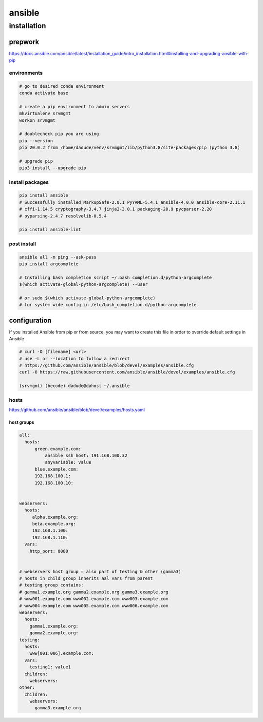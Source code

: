 #######
ansible
#######

************
installation
************

prepwork
========

https://docs.ansible.com/ansible/latest/installation_guide/intro_installation.html#installing-and-upgrading-ansible-with-pip

environments
------------

.. code-block:: bash
  
   # go to desired conda environment
   conda activate base

   # create a pip environment to admin servers
   mkvirtualenv srvmgmt
   workon srvmgmt

   # doublecheck pip you are using
   pip --version
   pip 20.0.2 from /home/dadude/venv/srvmgmt/lib/python3.8/site-packages/pip (python 3.8)

   # upgrade pip
   pip3 install --upgrade pip


install packages
----------------

.. code-block:: bash
  
   pip install ansible
   # Successfully installed MarkupSafe-2.0.1 PyYAML-5.4.1 ansible-4.0.0 ansible-core-2.11.1
   # cffi-1.14.5 cryptography-3.4.7 jinja2-3.0.1 packaging-20.9 pycparser-2.20
   # pyparsing-2.4.7 resolvelib-0.5.4

   pip install ansible-lint

post install
------------

.. code-block:: bash

   ansible all -m ping --ask-pass
   pip install argcomplete

   # Installing bash completion script ~/.bash_completion.d/python-argcomplete
   $(which activate-global-python-argcomplete) --user

   # or sudo $(which activate-global-python-argcomplete)
   # for system wide config in /etc/bash_completion.d/python-argcomplete

configuration
=============

If you installed Ansible from pip or from source, you may want to create this file in order to override default settings in Ansible

.. code-block:: bash

   # curl -O [filename] <url>
   # use -L or --location to follow a redirect
   # https://github.com/ansible/ansible/blob/devel/examples/ansible.cfg
   curl -O https://raw.githubusercontent.com/ansible/ansible/devel/examples/ansible.cfg

   (srvmgmt) (becode) dadude@dahost ~/.ansible


hosts
-----

https://github.com/ansible/ansible/blob/devel/examples/hosts.yaml


host groups
^^^^^^^^^^^

.. code-block:: yaml

   all:
     hosts:
         green.example.com:
             ansible_ssh_host: 191.168.100.32
             anyvariable: value
         blue.example.com:
         192.168.100.1:
         192.168.100.10:


   webservers:
     hosts:
        alpha.example.org:
        beta.example.org:
        192.168.1.100:
        192.168.1.110:
     vars:
       http_port: 8080


   # webservers host group = also part of testing & other (gamma3)
   # hosts in child group inherits aal vars from parent
   # testing group contains:
   # gamma1.example.org gamma2.example.org gamma3.example.org
   # www001.example.com www002.example.com www003.example.com
   # www004.example.com www005.example.com www006.example.com
   webservers:
     hosts:
       gamma1.example.org:
       gamma2.example.org:
   testing:
     hosts:
       www[001:006].example.com:
     vars:
       testing1: value1
     children:
       webservers:
   other:
     children:
       webservers:
         gamma3.example.org


